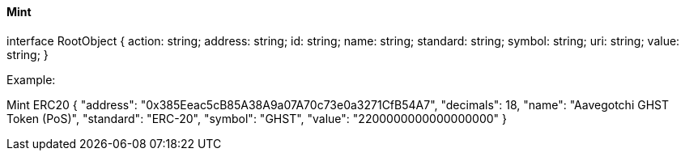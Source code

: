 ==== Mint

interface RootObject {
    action: string;
    address: string;
    id: string;
    name: string;
    standard: string;
    symbol: string;
    uri: string;
    value: string;
}

Example:

Mint ERC20
{
    "address": "0x385Eeac5cB85A38A9a07A70c73e0a3271CfB54A7",
    "decimals": 18,
    "name": "Aavegotchi GHST Token (PoS)",
    "standard": "ERC-20",
    "symbol": "GHST",
    "value": "2200000000000000000"
}